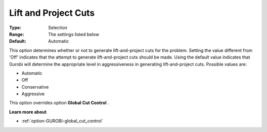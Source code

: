 .. _option-GUROBI-lift_and_project_cuts:


Lift and Project Cuts
=====================



:Type:	Selection	
:Range:	The settings listed below	
:Default:	Automatic	



This option determines whether or not to generate lift-and-project cuts for the problem. Setting the value different from 'Off' indicates that the attempt to generate lift-and-project cuts should be made. Using the default value indicates that Gurobi will determine the appropriate level in aggressiveness in generating lift-and-project cuts. Possible values are:



*	Automatic
*	Off
*	Conservative
*	Aggressive




This option overrides option **Global Cut Control** .





**Learn more about** 

*	:ref:`option-GUROBI-global_cut_control`  

